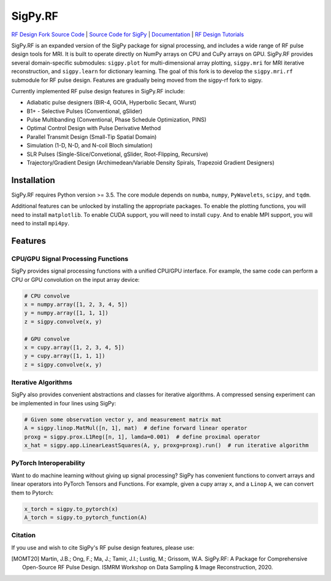 SigPy.RF
=====

.. image:: https://img.shields.io/badge/License-BSD%203--Clause-blue.svg
	:target: https://opensource.org/licenses/BSD-3-Clause
	   
.. image:: https://travis-ci.com/mikgroup/sigpy.svg?branch=master
	:target: https://travis-ci.com/mikgroup/sigpy
	   
.. image:: https://readthedocs.org/projects/sigpy/badge/?version=latest
	:target: https://sigpy.readthedocs.io/en/latest/?badge=latest
	:alt: Documentation Status
	
.. image:: https://codecov.io/gh/mikgroup/sigpy/branch/master/graph/badge.svg
	:target: https://codecov.io/gh/mikgroup/sigpy


`RF Design Fork Source Code <https://github.com/jonbmartin/sigpy-rf>`_ | `Source Code for SigPy <https://github.com/mikgroup[/sigpy>`_  | `Documentation <https://sigpy.readthedocs.io>`_ | `RF Design Tutorials <https://github.com/jonbmartin/sigpy-rf-tutorials>`_

SigPy.RF is an expanded version of the SigPy package for signal processing, and includes a wide range of RF pulse design tools for MRI. It is built to operate directly on NumPy arrays on CPU and CuPy arrays on GPU. SigPy.RF provides several domain-specific submodules: ``sigpy.plot`` for multi-dimensional array plotting, ``sigpy.mri`` for MRI iterative reconstruction, and ``sigpy.learn`` for dictionary learning. The goal of this fork is to develop the ``sigpy.mri.rf`` submodule for RF pulse design. Features are gradually being moved from the sigpy-rf fork to sigpy. 

Currently implemented RF pulse design features in SigPy.RF include:

* Adiabatic pulse designers (BIR-4, GOIA, Hyperbolic Secant, Wurst)
* B1+ - Selective Pulses (Conventional, gSlider)
* Pulse Multibanding (Conventional, Phase Schedule Optimization, PINS)
* Optimal Control Design with Pulse Derivative Method
* Parallel Transmit Design (Small-Tip Spatial Domain)
* Simulation (1-D, N-D, and N-coil Bloch simulation)
* SLR Pulses (Single-Slice/Convetional, gSlider, Root-Flipping, Recursive)
* Trajectory/Gradient Design (Archimedean/Variable Density Spirals, Trapezoid Gradient Designers)

Installation
------------

SigPy.RF requires Python version >= 3.5. The core module depends on ``numba``, ``numpy``, ``PyWavelets``, ``scipy``, and ``tqdm``.

Additional features can be unlocked by installing the appropriate packages. To enable the plotting functions, you will need to install ``matplotlib``. To enable CUDA support, you will need to install ``cupy``. And to enable MPI support, you will need to install ``mpi4py``.

Features
--------

CPU/GPU Signal Processing Functions
***********************************
SigPy provides signal processing functions with a unified CPU/GPU interface. For example, the same code can perform a CPU or GPU convolution on the input array device:

.. code:: python

	  # CPU convolve
	  x = numpy.array([1, 2, 3, 4, 5])
	  y = numpy.array([1, 1, 1])
	  z = sigpy.convolve(x, y)

	  # GPU convolve
	  x = cupy.array([1, 2, 3, 4, 5])
	  y = cupy.array([1, 1, 1])
	  z = sigpy.convolve(x, y)

Iterative Algorithms
********************
SigPy also provides convenient abstractions and classes for iterative algorithms. A compressed sensing experiment can be implemented in four lines using SigPy:

.. code:: python

	  # Given some observation vector y, and measurement matrix mat
	  A = sigpy.linop.MatMul([n, 1], mat)  # define forward linear operator
	  proxg = sigpy.prox.L1Reg([n, 1], lamda=0.001)  # define proximal operator
	  x_hat = sigpy.app.LinearLeastSquares(A, y, proxg=proxg).run()  # run iterative algorithm

PyTorch Interoperability
************************
Want to do machine learning without giving up signal processing? SigPy has convenient functions to convert arrays and linear operators into PyTorch Tensors and Functions. For example, given a cupy array ``x``, and a ``Linop`` ``A``, we can convert them to Pytorch:

.. code:: python

	  x_torch = sigpy.to_pytorch(x)
	  A_torch = sigpy.to_pytorch_function(A)


Citation
***********************
If you use and wish to cite SigPy's RF pulse design features, please use:

.. [MOMT20] Martin, J.B.; Ong, F.; Ma, J.; Tamir, J.I.; Lustig, M.; Grissom, W.A. SigPy.RF: A Package for Comprehensive Open-Source RF Pulse Design. ISMRM Workshop on Data Sampling \& Image Reconstruction, 2020.

